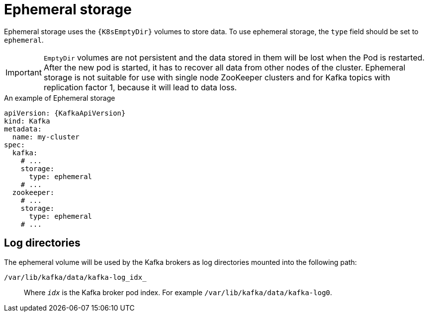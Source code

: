 // Module included in the following assemblies:
//
// assembly-storage.adoc

[id='ref-ephemeral-storage-{context}']
= Ephemeral storage

Ephemeral storage uses the `{K8sEmptyDir}` volumes to store data.
To use ephemeral storage, the `type` field should be set to `ephemeral`.

IMPORTANT: `EmptyDir` volumes are not persistent and the data stored in them will be lost when the Pod is restarted.
After the new pod is started, it has to recover all data from other nodes of the cluster.
Ephemeral storage is not suitable for use with single node ZooKeeper clusters and for Kafka topics with replication factor 1, because it will lead to data loss.

.An example of Ephemeral storage
[source,yaml,subs="attributes+"]
----
apiVersion: {KafkaApiVersion}
kind: Kafka
metadata:
  name: my-cluster
spec:
  kafka:
    # ...
    storage:
      type: ephemeral
    # ...
  zookeeper:
    # ...
    storage:
      type: ephemeral
    # ...
----

== Log directories

The ephemeral volume will be used by the Kafka brokers as log directories mounted into the following path:

`/var/lib/kafka/data/kafka-log_idx_`::
Where `_idx_` is the Kafka broker pod index. For example `/var/lib/kafka/data/kafka-log0`.
